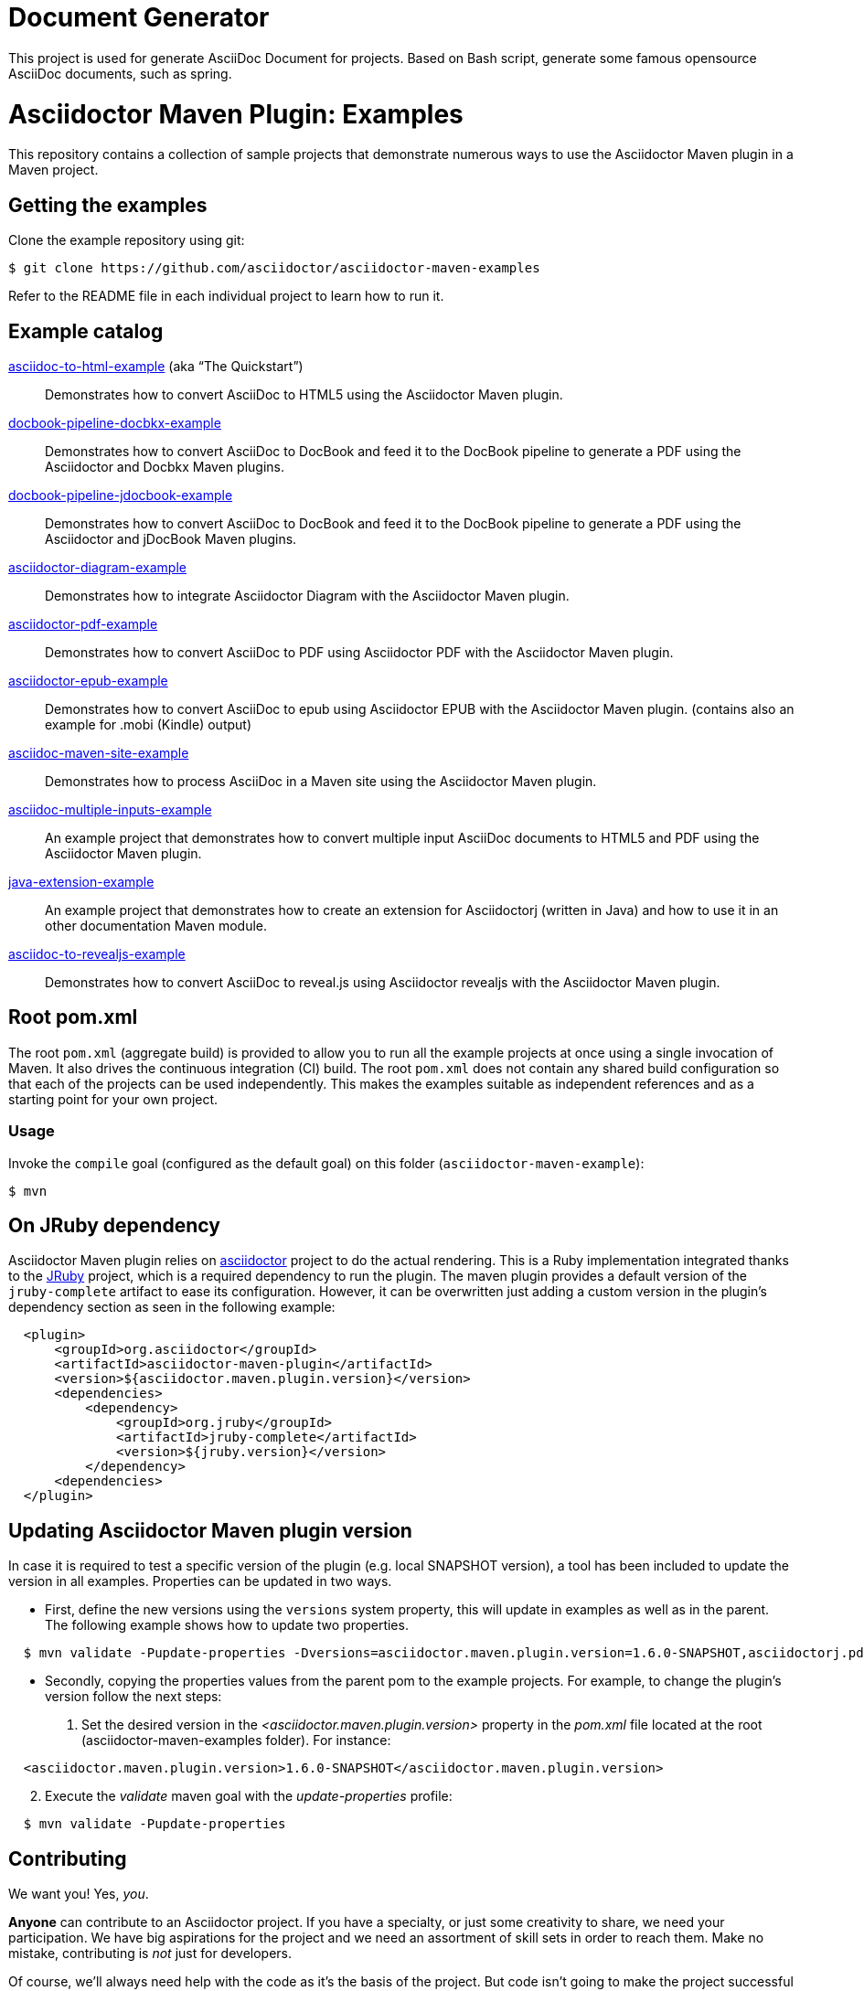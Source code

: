 = Document Generator

This project is used for generate AsciiDoc Document for projects. Based on Bash script, generate some famous opensource AsciiDoc documents, such as spring.

= Asciidoctor Maven Plugin: Examples
:uri-freesoftware: https://www.gnu.org/philosophy/free-sw.html

This repository contains a collection of sample projects that demonstrate numerous ways to use the Asciidoctor Maven plugin in a Maven project.

== Getting the examples

Clone the example repository using git:

 $ git clone https://github.com/asciidoctor/asciidoctor-maven-examples

Refer to the README file in each individual project to learn how to run it.

== Example catalog

link:asciidoc-to-html-example/README.adoc[asciidoc-to-html-example] (aka "`The Quickstart`")::
Demonstrates how to convert AsciiDoc to HTML5 using the Asciidoctor Maven plugin.

link:docbook-pipeline-docbkx-example/README.adoc[docbook-pipeline-docbkx-example]::
Demonstrates how to convert AsciiDoc to DocBook and feed it to the DocBook pipeline to generate a PDF using the Asciidoctor and Docbkx Maven plugins.

link:docbook-pipeline-jdocbook-example/README.adoc[docbook-pipeline-jdocbook-example]::
Demonstrates how to convert AsciiDoc to DocBook and feed it to the DocBook pipeline to generate a PDF using the Asciidoctor and jDocBook Maven plugins.

link:asciidoctor-diagram-example/README.adoc[asciidoctor-diagram-example]::
Demonstrates how to integrate Asciidoctor Diagram with the Asciidoctor Maven plugin.

link:asciidoctor-pdf-example/README.adoc[asciidoctor-pdf-example]::
Demonstrates how to convert AsciiDoc to PDF using Asciidoctor PDF with the Asciidoctor Maven plugin.

link:asciidoctor-epub-example/README.adoc[asciidoctor-epub-example]::
Demonstrates how to convert AsciiDoc to epub using Asciidoctor EPUB with the Asciidoctor Maven plugin. (contains also an example for .mobi (Kindle) output)

link:asciidoc-maven-site-example/README.adoc[asciidoc-maven-site-example]::
Demonstrates how to process AsciiDoc in a Maven site using the Asciidoctor Maven plugin.

link:asciidoc-multiple-inputs-example/README.adoc[asciidoc-multiple-inputs-example]::
An example project that demonstrates how to convert multiple input AsciiDoc documents to HTML5 and PDF using the
Asciidoctor Maven plugin.

link:java-extension-example/README.adoc[java-extension-example]::
An example project that demonstrates how to create an extension for Asciidoctorj (written in Java) and how to use it in an other documentation Maven module.

link:asciidoc-to-revealjs-example/README.adoc[asciidoc-to-revealjs-example]::
Demonstrates how to convert AsciiDoc to reveal.js using Asciidoctor revealjs with the Asciidoctor Maven plugin.

== Root pom.xml

The root `pom.xml` (aggregate build) is provided to allow you to run all the example projects at once using a single invocation of Maven.
It also drives the continuous integration (CI) build.
The root `pom.xml` does not contain any shared build configuration so that each of the projects can be used independently.
This makes the examples suitable as independent references and as a starting point for your own project.

=== Usage

Invoke the `compile` goal (configured as the default goal) on this folder (`asciidoctor-maven-example`):

 $ mvn

== On JRuby dependency

Asciidoctor Maven plugin relies on https://github.com/asciidoctor/asciidoctor[asciidoctor] project to do the actual rendering. This is a Ruby implementation integrated thanks to the http://jruby.org/[JRuby] project, which is a required dependency to run the plugin. The maven plugin provides a default version of the `jruby-complete` artifact to ease its configuration. However, it can be overwritten just adding a custom version in the plugin's dependency section as seen in the following example:
[source,xml,indent=2]
----
<plugin>
    <groupId>org.asciidoctor</groupId>
    <artifactId>asciidoctor-maven-plugin</artifactId>
    <version>${asciidoctor.maven.plugin.version}</version>
    <dependencies>
        <dependency>
            <groupId>org.jruby</groupId>
            <artifactId>jruby-complete</artifactId>
            <version>${jruby.version}</version>
        </dependency>
    <dependencies>
</plugin>
---- 

== Updating Asciidoctor Maven plugin version

In case it is required to test a specific version of the plugin (e.g. local SNAPSHOT version), a tool has been included to update the version in all examples.
Properties can be updated in two ways.

* First, define the new versions using the `versions` system property, this will update in examples as well as in the parent.
The following example shows how to update two properties.

[source,indent=2]
----
$ mvn validate -Pupdate-properties -Dversions=asciidoctor.maven.plugin.version=1.6.0-SNAPSHOT,asciidoctorj.pdf.version=1.5.0-alpha.12
----

* Secondly, copying the properties values from the parent pom to the example projects.
For example, to change the plugin's version follow the next steps:

. Set the desired version in the _<asciidoctor.maven.plugin.version>_ property in the _pom.xml_ file located at the root (asciidoctor-maven-examples folder). For instance:

[source,xml,indent=2]
----
<asciidoctor.maven.plugin.version>1.6.0-SNAPSHOT</asciidoctor.maven.plugin.version>
----

[start=2]
. Execute the _validate_ maven goal with the _update-properties_ profile:

[source,indent=2]
----
$ mvn validate -Pupdate-properties
----

== Contributing

We want you!
Yes, _you_.

*Anyone* can contribute to an Asciidoctor project.
If you have a specialty, or just some creativity to share, we need your participation.
We have big aspirations for the project and we need an assortment of skill sets in order to reach them.
Make no mistake, contributing is _not_ just for developers.

Of course, we'll always need help with the code as it's the basis of the project.
But code isn't going to make the project successful alone.
We also need documentation, automation, design, marketing, communication, advocacy and more for it to make an impact.

Here are just a few of the ways you can contribute to the project:

* Reporting bugs (_The easiest way to get started!_)
* Sharing ideas on http://discuss.asciidoctor.org
* Suggesting new feature or improvements in the issue tracker
* Speaking about the technology
* Advocating for the technology
* Assisting with design and/or UX (stylesheets, themes, logos, etc)
* Conducting user studies and collecting feedback
* Automating system administration tasks (releases, changelog, announcements, hosting, etc)
* Writing, editing or maintaining the documentation
* Organizing the content (information architecture & content strategy)
* Using or extending the software in a creative way
* Testing a prerelease, a pull request or master
* Reviewing or providing feedback on pull requests
* Writing code (_No patch is too small!_)
** Fixing typos
** Adding or revising comments or API docs
** Fixing issues
** Writing tests
** Refactoring the code
* Something we haven't suggested...seriously!

The best way to get involved is just to show up and express your interest.
We have a very friendly and encouraging culture.
Harassment or offensive behavior is simply not tolerated.
We are positive, even when being critical.
We also strive to lift others up and help them be successful.
We want your choice to participate in an Asciidoctor project be the start of an exciting and rewarding journey.
So thanks for showing up!

=== Code conventions
Even when this project does not contain much code, we encourage the following good practices to improve accessibility and ease the use of the examples:

* Document relevant details of an example in the appropriate README file
** what makes this example useful
** relevant components used (backends, extensions, ...)
** how to execute the example and see the results
** possible use scenarios
* Comment relevant Java methods and classes, especially when writing extensions
* Follow simples code conventions to improve readability on the web
** Use 4 white spaces instead of tabs
** Avoid long lines in the Java code (they’re good in AsciiDoc files though)

To help fixing some style conventions a small script has been included. Currently, it only checks for tabs, which should be replaced by white spaces.
To see what files contain some inconsistency, run this command from the parent project.

[source,indent=2]
----
$ mvn validate -Pcheck-styles
----

If you want it to fix the issues for you, just add `-Dfix` to the command.

[source,indent=2]
----
$ mvn validate -Pcheck-styles -Dfix
----

== Copyright and Licensing

Copyright (C) 2014 The Asciidoctor Project.
Free use of this software is granted under the terms of the MIT License.

See the link:LICENSE.adoc[] file for details.
